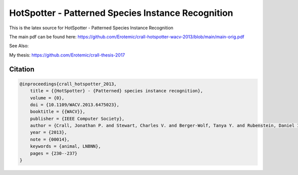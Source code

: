 HotSpotter - Patterned Species Instance Recognition
===================================================

This is the latex source for HotSpotter - Patterned Species Instance Recognition

The main pdf can be found here: https://github.com/Erotemic/crall-hotspotter-wacv-2013/blob/main/main-orig.pdf

See Also:

My thesis: https://github.com/Erotemic/crall-thesis-2017

Citation
--------

.. code:: bibtex

    @inproceedings{crall_hotspotter_2013,
        title = {{HotSpotter} - {Patterned} species instance recognition},
        volume = {0},
        doi = {10.1109/WACV.2013.6475023},
        booktitle = {{WACV}},
        publisher = {IEEE Computer Society},
        author = {Crall, Jonathan P. and Stewart, Charles V. and Berger-Wolf, Tanya Y. and Rubenstein, Daniel I. and Sundaresan, Siva R.},
        year = {2013},
        note = {00014},
        keywords = {animal, LNBNN},
        pages = {230--237}
    }

